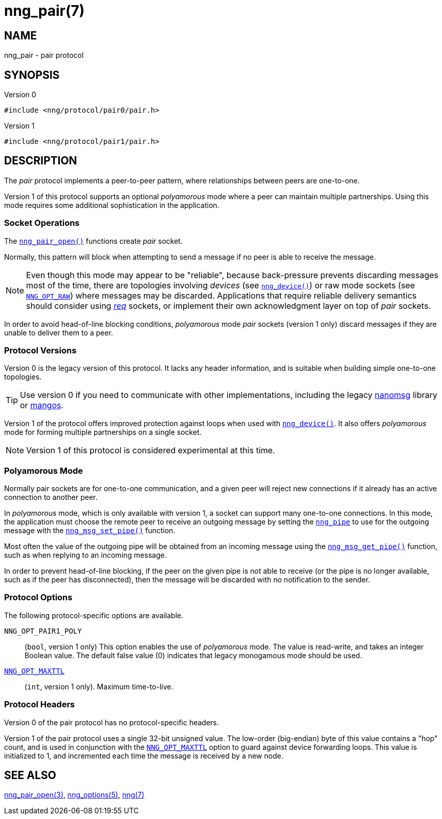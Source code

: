 = nng_pair(7)
//
// Copyright 2018 Staysail Systems, Inc. <info@staysail.tech>
// Copyright 2018 Capitar IT Group BV <info@capitar.com>
//
// This document is supplied under the terms of the MIT License, a
// copy of which should be located in the distribution where this
// file was obtained (LICENSE.txt).  A copy of the license may also be
// found online at https://opensource.org/licenses/MIT.
//

== NAME

nng_pair - pair protocol

== SYNOPSIS

.Version 0
[source,c]
----
#include <nng/protocol/pair0/pair.h>
----

.Version 1
[source,c]
----
#include <nng/protocol/pair1/pair.h>
----

== DESCRIPTION

(((protocol, _pair_)))
The ((_pair_ protocol)) implements a peer-to-peer pattern, where
relationships between peers are one-to-one.

Version 1 of this protocol supports an optional ((_polyamorous_ mode)) where a
peer can maintain multiple partnerships.
Using this mode requires some additional sophistication in the application.

=== Socket Operations

The `<<nng_pair_open.3#,nng_pair_open()>>` functions create _pair_ socket.

Normally, this pattern will block when attempting to send a message if
no peer is able to receive the message.

NOTE: Even though this mode may appear to be "reliable", because back-pressure
prevents discarding messages most of the time, there are topologies involving
_devices_ (see `<<nng_device.3#,nng_device()>>`) or raw mode sockets
(see `<<nng_options.5#NNG_OPT_RAW,NNG_OPT_RAW>>`) where
messages may be discarded.
Applications that require reliable delivery semantics should consider using
<<nng_req.7#,_req_>> sockets, or
implement their own acknowledgment layer on top of _pair_ sockets.

In order to avoid head-of-line blocking conditions, _polyamorous_ mode _pair_
sockets (version 1 only) discard messages if they are unable to deliver them
to a peer.

=== Protocol Versions

Version 0 is the legacy version of this protocol.
It lacks any header
information, and is suitable when building simple one-to-one topologies.

TIP: Use version 0 if you need to communicate with other implementations,
including the legacy https://github.com/nanomsg/nanomsg[nanomsg] library or
https://github.com/go-mangos/mangos[mangos].

Version 1 of the protocol offers improved protection against loops when
used with `<<nng_device.3#,nng_device()>>`.
It also offers _polyamorous_ mode for forming multiple partnerships
on a single socket.

NOTE: Version 1 of this protocol is considered experimental at this time.

=== Polyamorous Mode

Normally pair sockets are for one-to-one communication, and a given peer
will reject new connections if it already has an active connection to another
peer.

In ((_polyamorous_ mode)), which is only available with version 1, a socket can
support many one-to-one connections.
In this mode, the application must
choose the remote peer to receive an outgoing message by setting the
`<<nng_pipe.5#,nng_pipe>>` to use for the outgoing message with
the `<<nng_msg_set_pipe.3#,nng_msg_set_pipe()>>` function.

Most often the value of the outgoing pipe will be obtained from an incoming
message using the `<<nng_msg_get_pipe.3#,nng_msg_get_pipe()>>` function,
such as when replying to an incoming message.

In order to prevent head-of-line blocking, if the peer on the given pipe
is not able to receive (or the pipe is no longer available, such as if the
peer has disconnected), then the message will be discarded with no notification
to the sender.

=== Protocol Options

The following protocol-specific options are available.

((`NNG_OPT_PAIR1_POLY`))::

   (`bool`, version 1 only)  This option enables the use of _polyamorous_ mode.
   The value is read-write, and takes an integer Boolean value.  The default
   false value (0) indicates that legacy monogamous mode should be used.

`<<nng_options.5#NNG_OPT_MAXTTL,NNG_OPT_MAXTTL>>`::

   (`int`, version 1 only).  Maximum time-to-live.

=== Protocol Headers

Version 0 of the pair protocol has no protocol-specific headers.

Version 1 of the pair protocol uses a single 32-bit unsigned value.  The
low-order (big-endian) byte of this value contains a "hop" count, and is
used in conjunction with the
`<<nng_options.5#NNG_OPT_MAXTTL,NNG_OPT_MAXTTL>>` option to guard against
device forwarding loops.
This value is initialized to 1, and incremented each time the message is
received by a new node.

== SEE ALSO

[.text-left]
<<nng_pair_open.3#,nng_pair_open(3)>>,
<<nng_options.5#,nng_options(5)>>,
<<nng.7#,nng(7)>>
